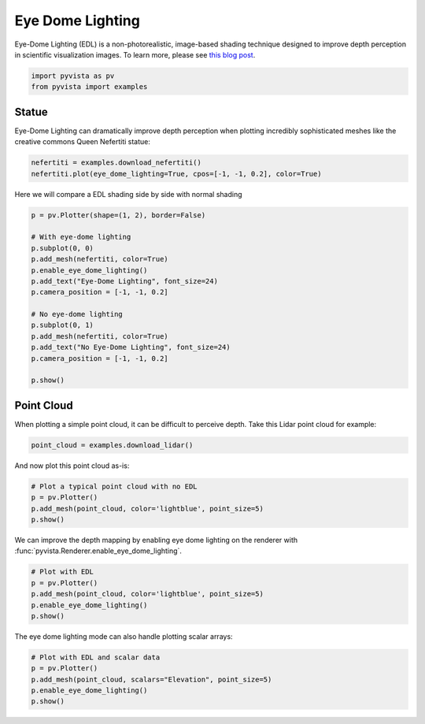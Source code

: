 
.. DO NOT EDIT.
.. THIS FILE WAS AUTOMATICALLY GENERATED BY SPHINX-GALLERY.
.. TO MAKE CHANGES, EDIT THE SOURCE PYTHON FILE:
.. "examples/02-plot/edl.py"
.. LINE NUMBERS ARE GIVEN BELOW.

.. only:: html

    .. note::
        :class: sphx-glr-download-link-note

        :ref:`Go to the end <sphx_glr_download_examples_02-plot_edl.py>`
        to download the full example code

.. rst-class:: sphx-glr-example-title

.. _sphx_glr_examples_02-plot_edl.py:


.. _edl:

Eye Dome Lighting
~~~~~~~~~~~~~~~~~

Eye-Dome Lighting (EDL) is a non-photorealistic, image-based shading technique
designed to improve depth perception in scientific visualization images.
To learn more, please see `this blog post`_.

.. _this blog post: https://blog.kitware.com/eye-dome-lighting-a-non-photorealistic-shading-technique/

.. GENERATED FROM PYTHON SOURCE LINES 15-20

.. code-block:: default


    import pyvista as pv
    from pyvista import examples









.. GENERATED FROM PYTHON SOURCE LINES 26-32

Statue
+++++++++++

Eye-Dome Lighting can dramatically improve depth perception when plotting
incredibly sophisticated meshes like the creative commons Queen Nefertiti
statue:

.. GENERATED FROM PYTHON SOURCE LINES 32-36

.. code-block:: default


    nefertiti = examples.download_nefertiti()
    nefertiti.plot(eye_dome_lighting=True, cpos=[-1, -1, 0.2], color=True)





.. image-sg:: /examples/02-plot/images/sphx_glr_edl_001.png
   :alt: edl
   :srcset: /examples/02-plot/images/sphx_glr_edl_001.png
   :class: sphx-glr-single-img







.. GENERATED FROM PYTHON SOURCE LINES 37-38

Here we will compare a EDL shading side by side with normal shading

.. GENERATED FROM PYTHON SOURCE LINES 38-56

.. code-block:: default


    p = pv.Plotter(shape=(1, 2), border=False)

    # With eye-dome lighting
    p.subplot(0, 0)
    p.add_mesh(nefertiti, color=True)
    p.enable_eye_dome_lighting()
    p.add_text("Eye-Dome Lighting", font_size=24)
    p.camera_position = [-1, -1, 0.2]

    # No eye-dome lighting
    p.subplot(0, 1)
    p.add_mesh(nefertiti, color=True)
    p.add_text("No Eye-Dome Lighting", font_size=24)
    p.camera_position = [-1, -1, 0.2]

    p.show()





.. image-sg:: /examples/02-plot/images/sphx_glr_edl_002.png
   :alt: edl
   :srcset: /examples/02-plot/images/sphx_glr_edl_002.png
   :class: sphx-glr-single-img







.. GENERATED FROM PYTHON SOURCE LINES 57-62

Point Cloud
+++++++++++

When plotting a simple point cloud, it can be difficult to perceive depth.
Take this Lidar point cloud for example:

.. GENERATED FROM PYTHON SOURCE LINES 62-66

.. code-block:: default


    point_cloud = examples.download_lidar()









.. GENERATED FROM PYTHON SOURCE LINES 67-68

And now plot this point cloud as-is:

.. GENERATED FROM PYTHON SOURCE LINES 68-75

.. code-block:: default


    # Plot a typical point cloud with no EDL
    p = pv.Plotter()
    p.add_mesh(point_cloud, color='lightblue', point_size=5)
    p.show()






.. image-sg:: /examples/02-plot/images/sphx_glr_edl_003.png
   :alt: edl
   :srcset: /examples/02-plot/images/sphx_glr_edl_003.png
   :class: sphx-glr-single-img







.. GENERATED FROM PYTHON SOURCE LINES 76-78

We can improve the depth mapping by enabling eye dome lighting on the
renderer with :func:`pyvista.Renderer.enable_eye_dome_lighting`.

.. GENERATED FROM PYTHON SOURCE LINES 78-86

.. code-block:: default


    # Plot with EDL
    p = pv.Plotter()
    p.add_mesh(point_cloud, color='lightblue', point_size=5)
    p.enable_eye_dome_lighting()
    p.show()






.. image-sg:: /examples/02-plot/images/sphx_glr_edl_004.png
   :alt: edl
   :srcset: /examples/02-plot/images/sphx_glr_edl_004.png
   :class: sphx-glr-single-img







.. GENERATED FROM PYTHON SOURCE LINES 87-88

The eye dome lighting mode can also handle plotting scalar arrays:

.. GENERATED FROM PYTHON SOURCE LINES 88-94

.. code-block:: default


    # Plot with EDL and scalar data
    p = pv.Plotter()
    p.add_mesh(point_cloud, scalars="Elevation", point_size=5)
    p.enable_eye_dome_lighting()
    p.show()




.. image-sg:: /examples/02-plot/images/sphx_glr_edl_005.png
   :alt: edl
   :srcset: /examples/02-plot/images/sphx_glr_edl_005.png
   :class: sphx-glr-single-img








.. rst-class:: sphx-glr-timing

   **Total running time of the script:** (1 minutes 14.160 seconds)


.. _sphx_glr_download_examples_02-plot_edl.py:

.. only:: html

  .. container:: sphx-glr-footer sphx-glr-footer-example




    .. container:: sphx-glr-download sphx-glr-download-python

      :download:`Download Python source code: edl.py <edl.py>`

    .. container:: sphx-glr-download sphx-glr-download-jupyter

      :download:`Download Jupyter notebook: edl.ipynb <edl.ipynb>`


.. only:: html

 .. rst-class:: sphx-glr-signature

    `Gallery generated by Sphinx-Gallery <https://sphinx-gallery.github.io>`_
